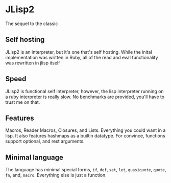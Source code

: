 * JLisp2
  The sequel to the classic

** Self hosting
   JLisp2 is an interpreter, but it's one that's self hosting. While
   the inital implementation was written in Ruby, all of the read and
   eval functionality was rewritten in jlisp itself

** Speed
   JLisp2 is functional self interpreter, however, the lisp
   interpreter running on a ruby interpreter is really slow. No
   benchmarks are provided, you'll have to trust me on that.

** Features
   Macros, Reader Macros, Closures, and Lists. Everything you could want in a
   lisp. It also features hashmaps as a builtin datatype. For
   convince, functions support optional, and rest arguments.

** Minimal language
   The language has minimal special forms, =if=, =def=, =set=, =let=,
   =quasiquote=, =quote=, =fn=, and, =macro=. Everything else is just
   a function.
